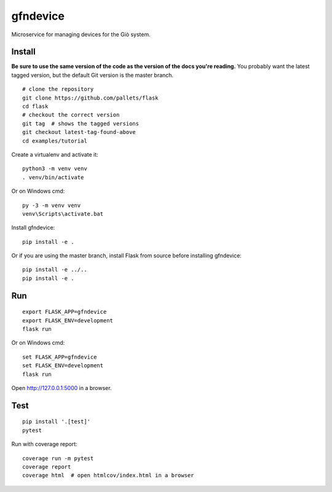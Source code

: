 gfndevice
======

Microservice for managing devices for the Giò system.


Install
-------

**Be sure to use the same version of the code as the version of the docs
you're reading.** You probably want the latest tagged version, but the
default Git version is the master branch. ::

    # clone the repository
    git clone https://github.com/pallets/flask
    cd flask
    # checkout the correct version
    git tag  # shows the tagged versions
    git checkout latest-tag-found-above
    cd examples/tutorial

Create a virtualenv and activate it::

    python3 -m venv venv
    . venv/bin/activate

Or on Windows cmd::

    py -3 -m venv venv
    venv\Scripts\activate.bat

Install gfndevice::

    pip install -e .

Or if you are using the master branch, install Flask from source before
installing gfndevice::

    pip install -e ../..
    pip install -e .


Run
---

::

    export FLASK_APP=gfndevice
    export FLASK_ENV=development
    flask run

Or on Windows cmd::

    set FLASK_APP=gfndevice
    set FLASK_ENV=development
    flask run

Open http://127.0.0.1:5000 in a browser.


Test
----

::

    pip install '.[test]'
    pytest

Run with coverage report::

    coverage run -m pytest
    coverage report
    coverage html  # open htmlcov/index.html in a browser
